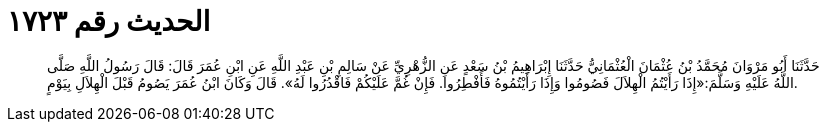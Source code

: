 
= الحديث رقم ١٧٢٣

[quote.hadith]
حَدَّثَنَا أَبُو مَرْوَانَ مُحَمَّدُ بْنُ عُثْمَانَ الْعُثْمَانِيُّ حَدَّثَنَا إِبْرَاهِيمُ بْنُ سَعْدٍ عَنِ الزُّهْرِيِّ عَنْ سَالِمِ بْنِ عَبْدِ اللَّهِ عَنِ ابْنِ عُمَرَ قَالَ: قَالَ رَسُولُ اللَّهِ صَلَّى اللَّهُ عَلَيْهِ وَسَلَّمَ:«إِذَا رَأَيْتُمُ الْهِلاَلَ فَصُومُوا وَإِذَا رَأَيْتُمُوهُ فَأَفْطِرُوا. فَإِنْ غُمَّ عَلَيْكُمْ فَاقْدُرُوا لَهُ». قَالَ وَكَانَ ابْنُ عُمَرَ يَصُومُ قَبْلَ الْهِلاَلِ بِيَوْمٍ.